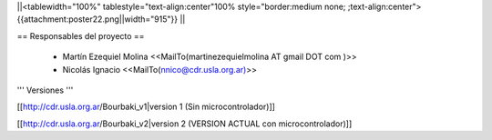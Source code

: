 ||<tablewidth="100%" tablestyle="text-align:center"100%  style="border:medium none; ;text-align:center"> {{attachment:poster22.png||width="915"}} ||

== Responsables del proyecto ==
 
 * Martín Ezequiel Molina <<MailTo(martinezequielmolina AT gmail DOT com )>>
 
 

 * Nicolás Ignacio <<MailTo(nnico@cdr.usla.org.ar)>>


''' Versiones '''

[[http://cdr.usla.org.ar/Bourbaki_v1|version 1 (Sin microcontrolador)]]

[[http://cdr.usla.org.ar/Bourbaki_v2|version 2 (VERSION ACTUAL con microcontrolador)]]
